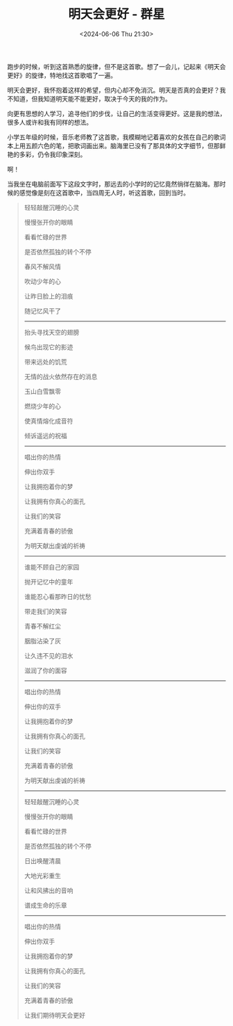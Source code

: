 #+TITLE: 明天会更好 - 群星
#+DATE: <2024-06-06 Thu 21:30>
#+TAGS[]: 音乐

跑步的时候，听到这首熟悉的旋律，但不是这首歌。想了一会儿，记起来《明天会更好》的旋律，特地找这首歌唱了一遍。

明天会更好，我怀抱着这样的希望，但内心却不免消沉。明天是否真的会更好？我不知道，但我知道明天能不能更好，取决于今天的我的作为。

向更有思想的人学习，追寻他们的步伐，让自己的生活变得更好。这是我的想法，很多人或许和我有同样的想法。

小学五年级的时候，音乐老师教了这首歌，我模糊地记着喜欢的女孩在自己的歌词本上用五颜六色的笔，把歌词画出来。脑海里已没有了那具体的文字细节，但那鲜艳的多彩，仍令我印象深刻。

啊！

当我坐在电脑前面写下这段文字时，那远去的小学时的记忆竟然徜徉在脑海。那时候的感觉像是刻在这首歌中，当四周无人时，听这首歌，回到当时。

#+BEGIN_QUOTE
轻轻敲醒沉睡的心灵

慢慢张开你的眼睛

看看忙碌的世界

是否依然孤独的转个不停

春风不解风情

吹动少年的心

让昨日脸上的泪痕

随记忆风干了

-----

抬头寻找天空的翅膀

候鸟出现它的影迹

带来远处的饥荒

无情的战火依然存在的消息

玉山白雪飘零

燃烧少年的心

使真情熔化成音符

倾诉遥远的祝福

-----

唱出你的热情

伸出你双手

让我拥抱着你的梦

让我拥有你真心的面孔

让我们的笑容

充满着青春的骄傲

为明天献出虔诚的祈祷

-----

谁能不顾自己的家园

抛开记忆中的童年

谁能忍心看那昨日的忧愁

带走我们的笑容

青春不解红尘

胭脂沾染了灰

让久违不见的泪水

滋润了你的面容

-----

唱出你的热情

伸出你的双手

让我拥抱着你的梦

让我拥有你真心的面孔

让我们的笑容

充满着青春的骄傲

为明天献出虔诚的祈祷

-----

轻轻敲醒沉睡的心灵

慢慢张开你的眼睛

看看忙碌的世界

是否依然孤独的转个不停

日出唤醒清晨

大地光彩重生

让和风拂出的音响

谱成生命的乐章

-----

唱出你的热情

伸出你双手

让我拥抱着你的梦

让我拥有你真心的面孔

让我们的笑容

充满着青春的骄傲

让我们期待明天会更好
#+END_QUOTE

